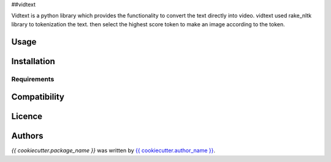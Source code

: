 ##vidtext

Vidtext is a python library which provides the functionality to convert the text directly into video. vidtext used rake_nltk library to tokenization the text. then select the highest score token to make an image according to the token.

Usage
-----

Installation
------------

Requirements
^^^^^^^^^^^^

Compatibility
-------------

Licence
-------

Authors
-------

`{{ cookiecutter.package_name }}` was written by `{{ cookiecutter.author_name }} <{{ cookiecutter.author_email }}>`_.
